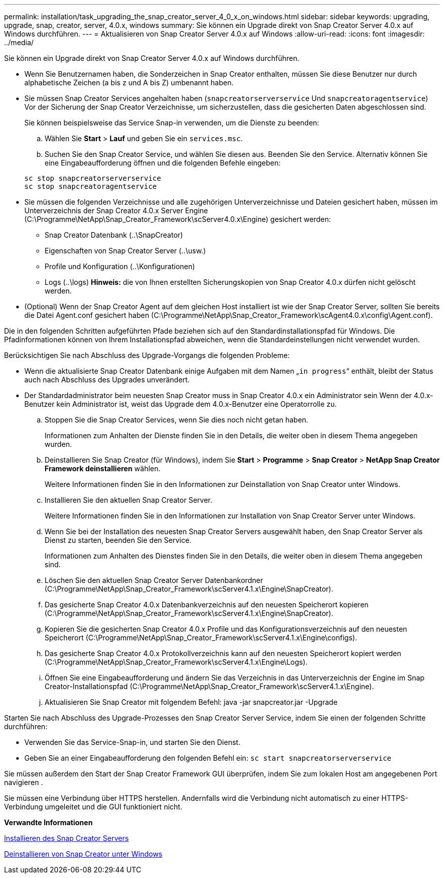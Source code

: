 ---
permalink: installation/task_upgrading_the_snap_creator_server_4_0_x_on_windows.html 
sidebar: sidebar 
keywords: upgrading, upgrade, snap, creator, server, 4.0.x, windows 
summary: Sie können ein Upgrade direkt von Snap Creator Server 4.0.x auf Windows durchführen. 
---
= Aktualisieren von Snap Creator Server 4.0.x auf Windows
:allow-uri-read: 
:icons: font
:imagesdir: ../media/


[role="lead"]
Sie können ein Upgrade direkt von Snap Creator Server 4.0.x auf Windows durchführen.

* Wenn Sie Benutzernamen haben, die Sonderzeichen in Snap Creator enthalten, müssen Sie diese Benutzer nur durch alphabetische Zeichen (a bis z und A bis Z) umbenannt haben.
* Sie müssen Snap Creator Services angehalten haben (`snapcreatorserverservice` Und `snapcreatoragentservice`) Vor der Sicherung der Snap Creator Verzeichnisse, um sicherzustellen, dass die gesicherten Daten abgeschlossen sind.
+
Sie können beispielsweise das Service Snap-in verwenden, um die Dienste zu beenden:

+
.. Wählen Sie *Start* > *Lauf* und geben Sie ein `services.msc`.
.. Suchen Sie den Snap Creator Service, und wählen Sie diesen aus. Beenden Sie den Service. Alternativ können Sie eine Eingabeaufforderung öffnen und die folgenden Befehle eingeben:


+
[listing]
----
sc stop snapcreatorserverservice
sc stop snapcreatoragentservice
----
* Sie müssen die folgenden Verzeichnisse und alle zugehörigen Unterverzeichnisse und Dateien gesichert haben, müssen im Unterverzeichnis der Snap Creator 4.0.x Server Engine (C:\Programme\NetApp\Snap_Creator_Framework\scServer4.0.x\Engine) gesichert werden:
+
** Snap Creator Datenbank (..\SnapCreator)
** Eigenschaften von Snap Creator Server (..\usw.)
** Profile und Konfiguration (..\Konfigurationen)
** Logs (..\logs) *Hinweis:* die von Ihnen erstellten Sicherungskopien von Snap Creator 4.0.x dürfen nicht gelöscht werden.


* (Optional) Wenn der Snap Creator Agent auf dem gleichen Host installiert ist wie der Snap Creator Server, sollten Sie bereits die Datei Agent.conf gesichert haben (C:\Programme\NetApp\Snap_Creator_Framework\scAgent4.0.x\config\Agent.conf).


Die in den folgenden Schritten aufgeführten Pfade beziehen sich auf den Standardinstallationspfad für Windows. Die Pfadinformationen können von Ihrem Installationspfad abweichen, wenn die Standardeinstellungen nicht verwendet wurden.

Berücksichtigen Sie nach Abschluss des Upgrade-Vorgangs die folgenden Probleme:

* Wenn die aktualisierte Snap Creator Datenbank einige Aufgaben mit dem Namen „`in progress`“ enthält, bleibt der Status auch nach Abschluss des Upgrades unverändert.
* Der Standardadministrator beim neuesten Snap Creator muss in Snap Creator 4.0.x ein Administrator sein Wenn der 4.0.x-Benutzer kein Administrator ist, weist das Upgrade dem 4.0.x-Benutzer eine Operatorrolle zu.
+
.. Stoppen Sie die Snap Creator Services, wenn Sie dies noch nicht getan haben.
+
Informationen zum Anhalten der Dienste finden Sie in den Details, die weiter oben in diesem Thema angegeben wurden.

.. Deinstallieren Sie Snap Creator (für Windows), indem Sie *Start* > *Programme* > *Snap Creator* > *NetApp Snap Creator Framework deinstallieren* wählen.
+
Weitere Informationen finden Sie in den Informationen zur Deinstallation von Snap Creator unter Windows.

.. Installieren Sie den aktuellen Snap Creator Server.
+
Weitere Informationen finden Sie in den Informationen zur Installation von Snap Creator Server unter Windows.

.. Wenn Sie bei der Installation des neuesten Snap Creator Servers ausgewählt haben, den Snap Creator Server als Dienst zu starten, beenden Sie den Service.
+
Informationen zum Anhalten des Dienstes finden Sie in den Details, die weiter oben in diesem Thema angegeben sind.

.. Löschen Sie den aktuellen Snap Creator Server Datenbankordner (C:\Programme\NetApp\Snap_Creator_Framework\scServer4.1.x\Engine\SnapCreator).
.. Das gesicherte Snap Creator 4.0.x Datenbankverzeichnis auf den neuesten Speicherort kopieren (C:\Programme\NetApp\Snap_Creator_Framework\scServer4.1.x\Engine\SnapCreator).
.. Kopieren Sie die gesicherten Snap Creator 4.0.x Profile und das Konfigurationsverzeichnis auf den neuesten Speicherort (C:\Programme\NetApp\Snap_Creator_Framework\scServer4.1.x\Engine\configs).
.. Das gesicherte Snap Creator 4.0.x Protokollverzeichnis kann auf den neuesten Speicherort kopiert werden (C:\Programme\NetApp\Snap_Creator_Framework\scServer4.1.x\Engine\Logs).
.. Öffnen Sie eine Eingabeaufforderung und ändern Sie das Verzeichnis in das Unterverzeichnis der Engine im Snap Creator-Installationspfad (C:\Programme\NetApp\Snap_Creator_Framework\scServer4.1.x\Engine).
.. Aktualisieren Sie Snap Creator mit folgendem Befehl: java -jar snapcreator.jar -Upgrade




Starten Sie nach Abschluss des Upgrade-Prozesses den Snap Creator Server Service, indem Sie einen der folgenden Schritte durchführen:

* Verwenden Sie das Service-Snap-in, und starten Sie den Dienst.
* Geben Sie an einer Eingabeaufforderung den folgenden Befehl ein: `sc start snapcreatorserverservice`


Sie müssen außerdem den Start der Snap Creator Framework GUI überprüfen, indem Sie zum lokalen Host am angegebenen Port navigieren .

Sie müssen eine Verbindung über HTTPS herstellen. Andernfalls wird die Verbindung nicht automatisch zu einer HTTPS-Verbindung umgeleitet und die GUI funktioniert nicht.

*Verwandte Informationen*

xref:concept_installing_the_snap_creator_server.adoc[Installieren des Snap Creator Servers]

xref:task_uninstalling_snap_creator_on_windows.adoc[Deinstallieren von Snap Creator unter Windows]
